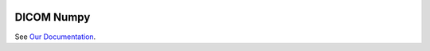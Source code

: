 .. image:: https://travis-ci.org/innolitics/dicom-numpy.svg?branch=master
   :target: https://travis-ci.org/innolitics/dicom-numpy

===========
DICOM Numpy
===========

See `Our Documentation <http://dicom-numpy.readthedocs.io/en/latest/>`_.
